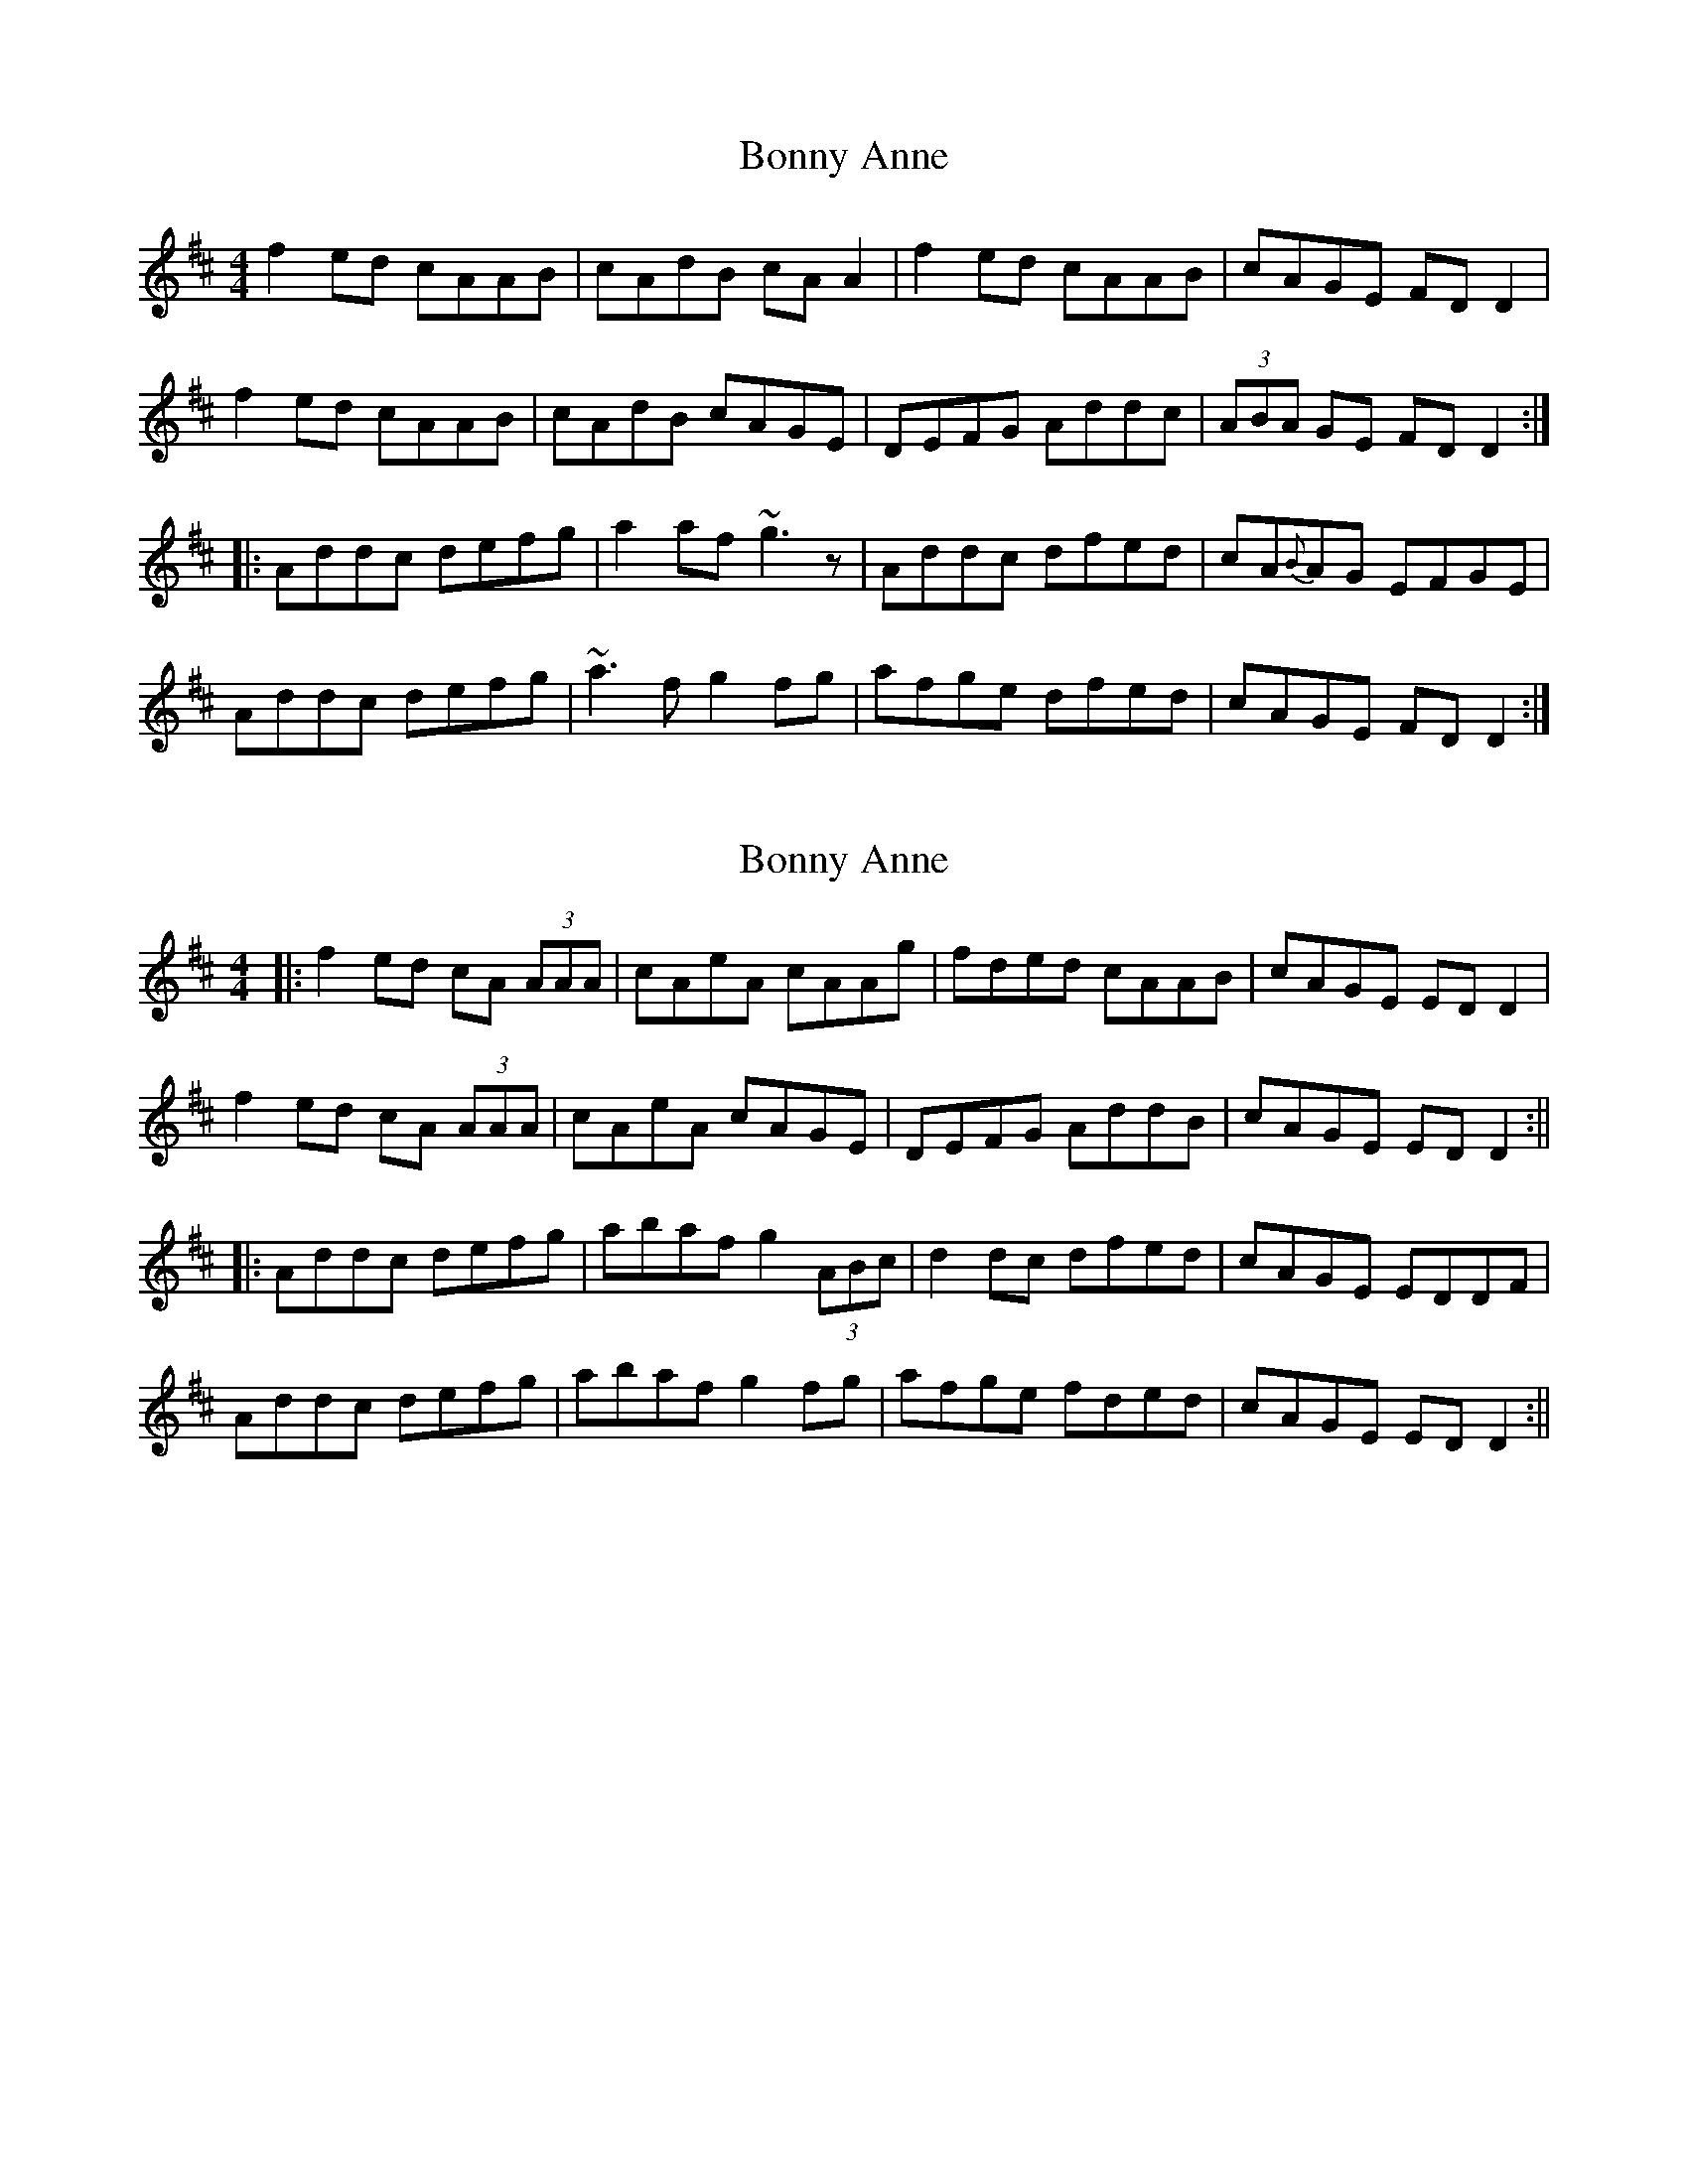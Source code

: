 X: 1
T: Bonny Anne
Z: Dr. Dow
S: https://thesession.org/tunes/1562#setting1562
R: reel
M: 4/4
L: 1/8
K: Dmaj
f2ed cAAB|cAdB cAA2|f2ed cAAB|cAGE FDD2|
f2ed cAAB|cAdB cAGE|DEFG Addc|(3ABA GE FDD2:|
|:Addc defg|a2af ~g3z|Addc dfed|cA{B}AG EFGE|
Addc defg|~a3f g2fg|afge dfed|cAGE FDD2:|
X: 2
T: Bonny Anne
Z: Aidan Crossey
S: https://thesession.org/tunes/1562#setting14972
R: reel
M: 4/4
L: 1/8
K: Dmaj
|:f2ed cA (3AAA|cAeA cAAg|fded cAAB|cAGE EDD2|f2ed cA (3AAA|cAeA cAGE|DEFG AddB|cAGE EDD2:|||:Addc defg|abaf g2 (3ABc|d2dc dfed|cAGE EDDF|Addc defg|abaf g2fg|afge fded|cAGE EDD2:||
X: 3
T: Bonny Anne
Z: Rosie-123
S: https://thesession.org/tunes/1562#setting30473
R: reel
M: 4/4
L: 1/8
K: Dmaj
|:f2 ed cA AB | c2 dB cA Ae | f2 ed cA AB | cA GE FD De |
f2 ed cA AB | cd Bc AG EF | DE FG Ad dc | A2 GE ED DB:||
|:Ad dc de fg |a2 af g2 (3ABc | d2 dc df ed |cA GE ED DB |
Ad dc de fg | a2 af g2 (3ABc | g2 fg af ge | df ed cA GE |
cA GE ED DB | Ad dc de fg | a2 af g2 (3ABc | d2 dc df ed |
cA GE ED DB | Ad dc de fg| a2 af g2 fg | af ge df ed |
cA GE ED D2 :||

